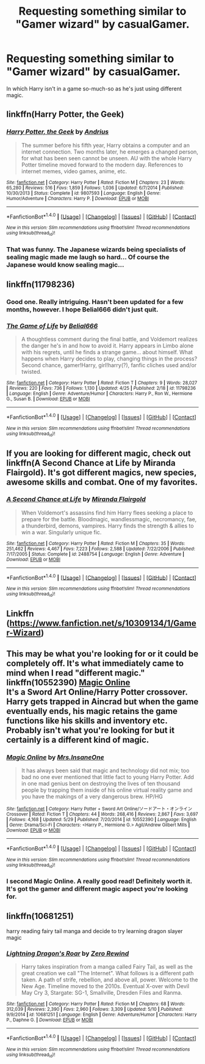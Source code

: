 #+TITLE: Requesting something similar to "Gamer wizard" by casualGamer.

* Requesting something similar to "Gamer wizard" by casualGamer.
:PROPERTIES:
:Author: Sefera17
:Score: 3
:DateUnix: 1471198032.0
:DateShort: 2016-Aug-14
:FlairText: Request
:END:
In which Harry isn't in a game so-much-so as he's just using different magic.


** linkffn(Harry Potter, the Geek)
:PROPERTIES:
:Author: howtopleaseme
:Score: 4
:DateUnix: 1471210359.0
:DateShort: 2016-Aug-15
:END:

*** [[http://www.fanfiction.net/s/9807593/1/][*/Harry Potter, the Geek/*]] by [[https://www.fanfiction.net/u/829951/Andrius][/Andrius/]]

#+begin_quote
  The summer before his fifth year, Harry obtains a computer and an internet connection. Two months later, he emerges a changed person, for what has been seen cannot be unseen. AU with the whole Harry Potter timeline moved forward to the modern day. References to internet memes, video games, anime, etc.
#+end_quote

^{/Site/: [[http://www.fanfiction.net/][fanfiction.net]] *|* /Category/: Harry Potter *|* /Rated/: Fiction M *|* /Chapters/: 23 *|* /Words/: 65,280 *|* /Reviews/: 516 *|* /Favs/: 1,859 *|* /Follows/: 1,036 *|* /Updated/: 6/7/2014 *|* /Published/: 10/30/2013 *|* /Status/: Complete *|* /id/: 9807593 *|* /Language/: English *|* /Genre/: Humor/Adventure *|* /Characters/: Harry P. *|* /Download/: [[http://www.ff2ebook.com/old/ffn-bot/index.php?id=9807593&source=ff&filetype=epub][EPUB]] or [[http://www.ff2ebook.com/old/ffn-bot/index.php?id=9807593&source=ff&filetype=mobi][MOBI]]}

--------------

*FanfictionBot*^{1.4.0} *|* [[[https://github.com/tusing/reddit-ffn-bot/wiki/Usage][Usage]]] | [[[https://github.com/tusing/reddit-ffn-bot/wiki/Changelog][Changelog]]] | [[[https://github.com/tusing/reddit-ffn-bot/issues/][Issues]]] | [[[https://github.com/tusing/reddit-ffn-bot/][GitHub]]] | [[[https://www.reddit.com/message/compose?to=tusing][Contact]]]

^{/New in this version: Slim recommendations using/ ffnbot!slim! /Thread recommendations using/ linksub(thread_id)!}
:PROPERTIES:
:Author: FanfictionBot
:Score: 1
:DateUnix: 1471210394.0
:DateShort: 2016-Aug-15
:END:


*** That was funny. The Japanese wizards being specialists of sealing magic made me laugh so hard... Of course the Japanese would know sealing magic...
:PROPERTIES:
:Author: AnIndividualist
:Score: 1
:DateUnix: 1471266866.0
:DateShort: 2016-Aug-15
:END:


** linkffn(11798236)
:PROPERTIES:
:Score: 2
:DateUnix: 1471198468.0
:DateShort: 2016-Aug-14
:END:

*** Good one. Really intriguing. Hasn't been updated for a few months, however. I hope Belial666 didn't just quit.
:PROPERTIES:
:Author: AnIndividualist
:Score: 2
:DateUnix: 1471267072.0
:DateShort: 2016-Aug-15
:END:


*** [[http://www.fanfiction.net/s/11798236/1/][*/The Game of Life/*]] by [[https://www.fanfiction.net/u/5244847/Belial666][/Belial666/]]

#+begin_quote
  A thoughtless comment during the final battle, and Voldemort realizes the danger he's in and how to avoid it. Harry appears in Limbo alone with his regrets, until he finds a strange game... about himself. What happens when Harry decides to play, changing things in the process? Second chance, gamer!Harry, girl!harry(?), fanfic cliches used and/or twisted.
#+end_quote

^{/Site/: [[http://www.fanfiction.net/][fanfiction.net]] *|* /Category/: Harry Potter *|* /Rated/: Fiction T *|* /Chapters/: 9 *|* /Words/: 28,027 *|* /Reviews/: 220 *|* /Favs/: 736 *|* /Follows/: 1,130 *|* /Updated/: 4/25 *|* /Published/: 2/18 *|* /id/: 11798236 *|* /Language/: English *|* /Genre/: Adventure/Humor *|* /Characters/: Harry P., Ron W., Hermione G., Susan B. *|* /Download/: [[http://www.ff2ebook.com/old/ffn-bot/index.php?id=11798236&source=ff&filetype=epub][EPUB]] or [[http://www.ff2ebook.com/old/ffn-bot/index.php?id=11798236&source=ff&filetype=mobi][MOBI]]}

--------------

*FanfictionBot*^{1.4.0} *|* [[[https://github.com/tusing/reddit-ffn-bot/wiki/Usage][Usage]]] | [[[https://github.com/tusing/reddit-ffn-bot/wiki/Changelog][Changelog]]] | [[[https://github.com/tusing/reddit-ffn-bot/issues/][Issues]]] | [[[https://github.com/tusing/reddit-ffn-bot/][GitHub]]] | [[[https://www.reddit.com/message/compose?to=tusing][Contact]]]

^{/New in this version: Slim recommendations using/ ffnbot!slim! /Thread recommendations using/ linksub(thread_id)!}
:PROPERTIES:
:Author: FanfictionBot
:Score: 1
:DateUnix: 1471198494.0
:DateShort: 2016-Aug-14
:END:


** If you are looking for different magic, check out linkffn(A Second Chance at Life by Miranda Flairgold). It's got different magics, new species, awesome skills and combat. One of my favorites.
:PROPERTIES:
:Author: ajford
:Score: 2
:DateUnix: 1471242643.0
:DateShort: 2016-Aug-15
:END:

*** [[http://www.fanfiction.net/s/2488754/1/][*/A Second Chance at Life/*]] by [[https://www.fanfiction.net/u/100447/Miranda-Flairgold][/Miranda Flairgold/]]

#+begin_quote
  When Voldemort's assassins find him Harry flees seeking a place to prepare for the battle. Bloodmagic, wandlessmagic, necromancy, fae, a thunderbird, demons, vampires. Harry finds the strength & allies to win a war. Singularly unique fic.
#+end_quote

^{/Site/: [[http://www.fanfiction.net/][fanfiction.net]] *|* /Category/: Harry Potter *|* /Rated/: Fiction M *|* /Chapters/: 35 *|* /Words/: 251,462 *|* /Reviews/: 4,467 *|* /Favs/: 7,223 *|* /Follows/: 2,588 *|* /Updated/: 7/22/2006 *|* /Published/: 7/17/2005 *|* /Status/: Complete *|* /id/: 2488754 *|* /Language/: English *|* /Genre/: Adventure *|* /Download/: [[http://www.ff2ebook.com/old/ffn-bot/index.php?id=2488754&source=ff&filetype=epub][EPUB]] or [[http://www.ff2ebook.com/old/ffn-bot/index.php?id=2488754&source=ff&filetype=mobi][MOBI]]}

--------------

*FanfictionBot*^{1.4.0} *|* [[[https://github.com/tusing/reddit-ffn-bot/wiki/Usage][Usage]]] | [[[https://github.com/tusing/reddit-ffn-bot/wiki/Changelog][Changelog]]] | [[[https://github.com/tusing/reddit-ffn-bot/issues/][Issues]]] | [[[https://github.com/tusing/reddit-ffn-bot/][GitHub]]] | [[[https://www.reddit.com/message/compose?to=tusing][Contact]]]

^{/New in this version: Slim recommendations using/ ffnbot!slim! /Thread recommendations using/ linksub(thread_id)!}
:PROPERTIES:
:Author: FanfictionBot
:Score: 1
:DateUnix: 1471242657.0
:DateShort: 2016-Aug-15
:END:


** Linkffn ([[https://www.fanfiction.net/s/10309134/1/Gamer-Wizard]])
:PROPERTIES:
:Author: Sefera17
:Score: 1
:DateUnix: 1471198155.0
:DateShort: 2016-Aug-14
:END:


** This may be what you're looking for or it could be completely off. It's what immediately came to mind when I read "different magic."\\
linkffn(10552390) [[https://www.fanfiction.net/s/10552390/1/Magic-Online][Magic Online]]\\
It's a Sword Art Online/Harry Potter crossover. Harry gets trapped in Aincrad but when the game eventually ends, his magic retains the game functions like his skills and inventory etc. Probably isn't what you're looking for but it certainly is a different kind of magic.
:PROPERTIES:
:Author: Raishuu
:Score: 1
:DateUnix: 1471235213.0
:DateShort: 2016-Aug-15
:END:

*** [[http://www.fanfiction.net/s/10552390/1/][*/Magic Online/*]] by [[https://www.fanfiction.net/u/714473/Mrs-InsaneOne][/Mrs.InsaneOne/]]

#+begin_quote
  It has always been said that magic and technology did not mix; too bad no one ever mentioned that little fact to young Harry Potter. Add in one mad genius bent on destroying the lives of ten thousand people by trapping them inside of his online virtual reality game and you have the makings of a very dangerous brew. HP/HG
#+end_quote

^{/Site/: [[http://www.fanfiction.net/][fanfiction.net]] *|* /Category/: Harry Potter + Sword Art Online/ソードアート・オンライン Crossover *|* /Rated/: Fiction T *|* /Chapters/: 44 *|* /Words/: 268,416 *|* /Reviews/: 2,867 *|* /Favs/: 3,697 *|* /Follows/: 4,168 *|* /Updated/: 5/29 *|* /Published/: 7/20/2014 *|* /id/: 10552390 *|* /Language/: English *|* /Genre/: Drama/Sci-Fi *|* /Characters/: <Harry P., Hermione G.> Agil/Andrew Gilbert Mills *|* /Download/: [[http://www.ff2ebook.com/old/ffn-bot/index.php?id=10552390&source=ff&filetype=epub][EPUB]] or [[http://www.ff2ebook.com/old/ffn-bot/index.php?id=10552390&source=ff&filetype=mobi][MOBI]]}

--------------

*FanfictionBot*^{1.4.0} *|* [[[https://github.com/tusing/reddit-ffn-bot/wiki/Usage][Usage]]] | [[[https://github.com/tusing/reddit-ffn-bot/wiki/Changelog][Changelog]]] | [[[https://github.com/tusing/reddit-ffn-bot/issues/][Issues]]] | [[[https://github.com/tusing/reddit-ffn-bot/][GitHub]]] | [[[https://www.reddit.com/message/compose?to=tusing][Contact]]]

^{/New in this version: Slim recommendations using/ ffnbot!slim! /Thread recommendations using/ linksub(thread_id)!}
:PROPERTIES:
:Author: FanfictionBot
:Score: 1
:DateUnix: 1471235258.0
:DateShort: 2016-Aug-15
:END:


*** I second Magic Online. A really good read! Definitely worth it. It's got the gamer and different magic aspect you're looking for.
:PROPERTIES:
:Author: ajford
:Score: 1
:DateUnix: 1471242489.0
:DateShort: 2016-Aug-15
:END:


** linkffn(10681251)

harry reading fairy tail manga and decide to try learning dragon slayer magic
:PROPERTIES:
:Author: Archimand
:Score: 1
:DateUnix: 1471265889.0
:DateShort: 2016-Aug-15
:END:

*** [[http://www.fanfiction.net/s/10681251/1/][*/Lightning Dragon's Roar/*]] by [[https://www.fanfiction.net/u/896685/Zero-Rewind][/Zero Rewind/]]

#+begin_quote
  Harry takes inspiration from a manga called Fairy Tail, as well as the great creation we call "The Internet". What follows is a different path taken. A path of strife, rebellion, and above all, power. Welcome to the New Age. Timeline moved to the 2010s. Eventual X-over with Devil May Cry 3, Stargate: SG-1, Smallville, Dresden Files and Ranma.
#+end_quote

^{/Site/: [[http://www.fanfiction.net/][fanfiction.net]] *|* /Category/: Harry Potter *|* /Rated/: Fiction M *|* /Chapters/: 68 *|* /Words/: 312,039 *|* /Reviews/: 2,390 *|* /Favs/: 2,960 *|* /Follows/: 3,309 *|* /Updated/: 5/10 *|* /Published/: 9/9/2014 *|* /id/: 10681251 *|* /Language/: English *|* /Genre/: Adventure/Humor *|* /Characters/: Harry P., Daphne G. *|* /Download/: [[http://www.ff2ebook.com/old/ffn-bot/index.php?id=10681251&source=ff&filetype=epub][EPUB]] or [[http://www.ff2ebook.com/old/ffn-bot/index.php?id=10681251&source=ff&filetype=mobi][MOBI]]}

--------------

*FanfictionBot*^{1.4.0} *|* [[[https://github.com/tusing/reddit-ffn-bot/wiki/Usage][Usage]]] | [[[https://github.com/tusing/reddit-ffn-bot/wiki/Changelog][Changelog]]] | [[[https://github.com/tusing/reddit-ffn-bot/issues/][Issues]]] | [[[https://github.com/tusing/reddit-ffn-bot/][GitHub]]] | [[[https://www.reddit.com/message/compose?to=tusing][Contact]]]

^{/New in this version: Slim recommendations using/ ffnbot!slim! /Thread recommendations using/ linksub(thread_id)!}
:PROPERTIES:
:Author: FanfictionBot
:Score: 1
:DateUnix: 1471265908.0
:DateShort: 2016-Aug-15
:END:
